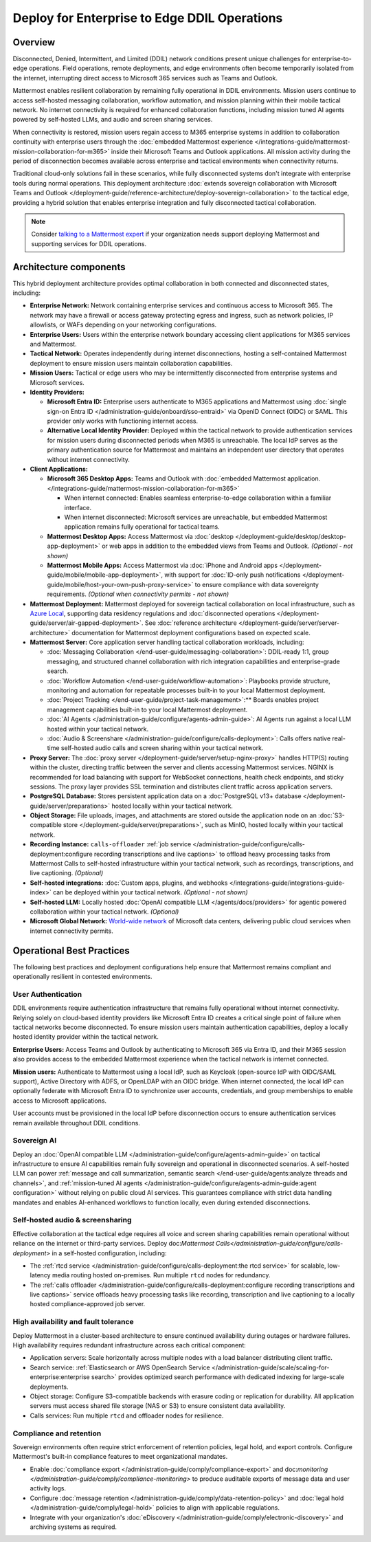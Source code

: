 Deploy for Enterprise to Edge DDIL Operations
=========================================

Overview
--------

Disconnected, Denied, Intermittent, and Limited (DDIL) network conditions present unique challenges for enterprise-to-edge operations. Field operations, remote deployments, and edge environments often become temporarily isolated from the internet, interrupting direct access to Microsoft 365 services such as Teams and Outlook.

Mattermost enables resilient collaboration by remaining fully operational in DDIL environments. Mission users continue to access self-hosted messaging collaboration, workflow automation, and mission planning within their mobile tactical network. No internet connectivity is required for enhanced collaboration functions, including mission tuned AI agents powered by self-hosted LLMs, and audio and screen sharing services.

When connectivity is restored, mission users regain access to M365 enterprise systems in addition to collaboration continuity with enterprise users through the :doc:`embedded Mattermost experience </integrations-guide/mattermost-mission-collaboration-for-m365>` inside their Microsoft Teams and Outlook applications. All mission activity during the period of disconnection becomes available across enterprise and tactical environments when connectivity returns. 

Traditional cloud-only solutions fail in these scenarios, while fully disconnected systems don't integrate with enterprise tools during normal operations. This deployment architecture :doc:`extends sovereign collaboration with Microsoft Teams and Outlook </deployment-guide/reference-architecture/deploy-sovereign-collaboration>` to the tactical edge, providing a hybrid solution that enables enterprise integration and fully disconnected tactical collaboration.

.. image:: /images/architecture-ms-teams-ddil.png
   :alt: Mattermost diagram displays the deployment components and relationships outlined in detail in this document.

.. note::
  Consider `talking to a Mattermost expert <https://mattermost.com/contact-sales/>`__ if your organization needs support deploying Mattermost and supporting services for DDIL operations.

Architecture components
-----------------------

This hybrid deployment architecture provides optimal collaboration in both connected and disconnected states, including:

- **Enterprise Network:** Network containing enterprise services and continuous access to Microsoft 365. The network may have a firewall or access gateway protecting egress and ingress, such as network policies, IP allowlists, or WAFs depending on your networking configurations.

- **Enterprise Users:** Users within the enterprise network boundary accessing client applications for M365 services and Mattermost.

- **Tactical Network:** Operates independently during internet disconnections, hosting a self-contained Mattermost deployment to ensure mission users maintain collaboration capabilities.

- **Mission Users:** Tactical or edge users who may be intermittently disconnected from enterprise systems and Microsoft services.

- **Identity Providers:**

  - **Microsoft Entra ID:** Enterprise users authenticate to M365 applications and Mattermost using :doc:`single sign-on Entra ID </administration-guide/onboard/sso-entraid>` via OpenID Connect (OIDC) or SAML. This provider only works with functioning internet access.

  - **Alternative Local Identity Provider:** Deployed within the tactical network to provide authentication services for mission users during disconnected periods when M365 is unreachable. The local IdP serves as the primary authentication source for Mattermost and maintains an independent user directory that operates without internet connectivity. 

- **Client Applications:**

  - **Microsoft 365 Desktop Apps:** Teams and Outlook with :doc:`embedded Mattermost application. </integrations-guide/mattermost-mission-collaboration-for-m365>`

    - When internet connected: Enables seamless enterprise-to-edge collaboration within a familiar interface.

    - When internet disconnected: Microsoft services are unreachable, but embedded Mattermost application remains fully operational for tactical teams.

  - **Mattermost Desktop Apps:** Access Mattermost via :doc:`desktop </deployment-guide/desktop/desktop-app-deployment>` or web apps in addition to the embedded views from Teams and Outlook. *(Optional - not shown)*

  - **Mattermost Mobile Apps:** Access Mattermost via :doc:`iPhone and Android apps </deployment-guide/mobile/mobile-app-deployment>`, with support for :doc:`ID-only push notifications </deployment-guide/mobile/host-your-own-push-proxy-service>` to ensure compliance with data sovereignty requirements. *(Optional when connectivity permits - not shown)*

- **Mattermost Deployment:** Mattermost deployed for sovereign tactical collaboration on local infrastructure, such as `Azure Local <https://learn.microsoft.com/en-us/azure/azure-local/manage/disconnected-operations-overview>`_, supporting data residency regulations and :doc:`disconnected operations </deployment-guide/server/air-gapped-deployment>`. See :doc:`reference architecture </deployment-guide/server/server-architecture>` documentation for Mattermost deployment configurations based on expected scale.

- **Mattermost Server:** Core application server handling tactical collaboration workloads, including:

  - :doc:`Messaging Collaboration </end-user-guide/messaging-collaboration>`: DDIL-ready 1:1, group messaging, and structured channel collaboration with rich integration capabilities and enterprise-grade search.

  - :doc:`Workflow Automation </end-user-guide/workflow-automation>`: Playbooks provide structure, monitoring and automation for repeatable processes built-in to your local Mattermost deployment.

  - :doc:`Project Tracking </end-user-guide/project-task-management>`:** Boards enables project management capabilities built-in to your local Mattermost deployment.

  - :doc:`AI Agents </administration-guide/configure/agents-admin-guide>`: AI Agents run against a local LLM hosted within your tactical network. 

  - :doc:`Audio & Screenshare </administration-guide/configure/calls-deployment>`: Calls offers native real-time self-hosted audio calls and screen sharing within your tactical network.

- **Proxy Server:** The :doc:`proxy server </deployment-guide/server/setup-nginx-proxy>` handles HTTP(S) routing within the cluster, directing traffic between the server and clients accessing Mattermost services. NGINX is recommended for load balancing with support for WebSocket connections, health check endpoints, and sticky sessions. The proxy layer provides SSL termination and distributes client traffic across application servers.

- **PostgreSQL Database:** Stores persistent application data on a :doc:`PostgreSQL v13+ database </deployment-guide/server/preparations>` hosted locally within your tactical network.

- **Object Storage:** File uploads, images, and attachments are stored outside the application node on an :doc:`S3-compatible store </deployment-guide/server/preparations>`, such as MinIO, hosted locally within your tactical network.

- **Recording Instance:** ``calls-offloader`` :ref:`job service </administration-guide/configure/calls-deployment:configure recording transcriptions and live captions>` to offload heavy processing tasks from Mattermost Calls to self-hosted infrastructure within your tactical network, such as recordings, transcriptions, and live captioning. *(Optional)*

- **Self-hosted integrations:** :doc:`Custom apps, plugins, and webhooks </integrations-guide/integrations-guide-index>` can be deployed within your tactical network. *(Optional - not shown)*

- **Self-hosted LLM:** Locally hosted :doc:`OpenAI compatible LLM </agents/docs/providers>` for agentic powered collaboration within your tactical network. *(Optional)*

- **Microsoft Global Network:** `World-wide network <https://learn.microsoft.com/en-us/azure/networking/microsoft-global-network>`_ of Microsoft data centers, delivering public cloud services when internet connectivity permits. 

Operational Best Practices
--------------------------

The following best practices and deployment configurations help ensure that Mattermost remains compliant and operationally resilient in contested environments.

User Authentication
~~~~~~~~~~~~~~~~~~~

DDIL environments require authentication infrastructure that remains fully operational without internet connectivity. Relying solely on cloud-based identity providers like Microsoft Entra ID creates a critical single point of failure when tactical networks become disconnected. To ensure mission users maintain authentication capabilities, deploy a locally hosted identity provider within the tactical network.

**Enterprise Users:** Access Teams and Outlook by authenticating to Microsoft 365 via Entra ID, and their M365 session also provides access to the embedded Mattermost experience when the tactical network is internet connected.

**Mission users:** Authenticate to Mattermost using a local IdP, such as Keycloak (open-source IdP with OIDC/SAML support), Active Directory with ADFS, or OpenLDAP with an OIDC bridge. When internet connected, the local IdP can optionally federate with Microsoft Entra ID to synchronize user accounts, credentials, and group memberships to enable access to Microsoft applications.

User accounts must be provisioned in the local IdP before disconnection occurs to ensure authentication services remain available throughout DDIL conditions. 

Sovereign AI
~~~~~~~~~~~~

Deploy an :doc:`OpenAI compatible LLM </administration-guide/configure/agents-admin-guide>` on tactical infrastructure to ensure AI capabilities remain fully sovereign and operational in disconnected scenarios. A self-hosted LLM can power :ref:`message and call summarization, semantic search </end-user-guide/agents:analyze threads and channels>`, and :ref:`mission-tuned AI agents </administration-guide/configure/agents-admin-guide:agent configuration>` without relying on public cloud AI services. This guarantees compliance with strict data handling mandates and enables AI-enhanced workflows to function locally, even during extended disconnections.

Self-hosted audio & screensharing
~~~~~~~~~~~~~~~~~~~~~~~~~~~~~~~~~

Effective collaboration at the tactical edge requires all voice and screen sharing capabilities remain operational without reliance on the internet or third-party services. Deploy doc:`Mattermost Calls</administration-guide/configure/calls-deployment>` in a self-hosted configuration, including:

- The :ref:`rtcd service </administration-guide/configure/calls-deployment:the rtcd service>` for scalable, low-latency media routing hosted on-premises. Run multiple ``rtcd`` nodes for redundancy.
- The :ref:`calls offloader </administration-guide/configure/calls-deployment:configure recording transcriptions and live captions>` service offloads heavy processing tasks like recording, transcription and live captioning to a locally hosted compliance-approved job server.

High availability and fault tolerance
~~~~~~~~~~~~~~~~~~~~~~~~~~~~~~~~~~~~~

Deploy Mattermost in a cluster-based architecture to ensure continued availability during outages or hardware failures. High availability requires redundant infrastructure across each critical component:

- Application servers: Scale horizontally across multiple nodes with a load balancer distributing client traffic.
- Search service: :ref:`Elasticsearch or AWS OpenSearch Service </administration-guide/scale/scaling-for-enterprise:enterprise search>` provides optimized search performance with dedicated indexing for large-scale deployments.
- Object storage: Configure S3-compatible backends with erasure coding or replication for durability. All application servers must access shared file storage (NAS or S3) to ensure consistent data availability.
- Calls services: Run multiple ``rtcd`` and offloader nodes for resilience.

Compliance and retention
~~~~~~~~~~~~~~~~~~~~~~~~

Sovereign environments often require strict enforcement of retention policies, legal hold, and export controls. Configure Mattermost's built-in compliance features to meet organizational mandates.

- Enable :doc:`compliance export </administration-guide/comply/compliance-export>` and doc:`monitoring </administration-guide/comply/compliance-monitoring>` to produce auditable exports of message data and user activity logs.
- Configure :doc:`message retention </administration-guide/comply/data-retention-policy>` and :doc:`legal hold </administration-guide/comply/legal-hold>` policies to align with applicable regulations.
- Integrate with your organization's :doc:`eDiscovery </administration-guide/comply/electronic-discovery>` and archiving systems as required.

